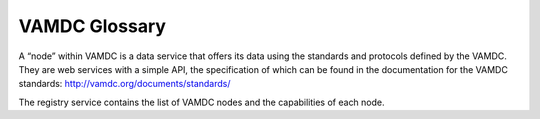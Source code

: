 VAMDC Glossary
--------

.. glossary:: VAMDC nodes

A “node” within VAMDC is a data service that offers its data using the standards and protocols defined by the VAMDC.
They are web services with a simple API, the specification of which can be found in the documentation for the VAMDC
standards: http://vamdc.org/documents/standards/

.. glossary:: VAMDC central registry service

The registry service contains the list of VAMDC nodes and the
capabilities of each node.
